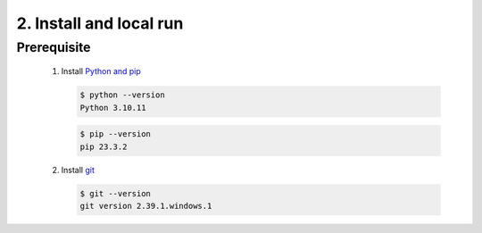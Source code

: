 2. Install and local run
=========================

Prerequisite
-------------

   1. Install `Python and pip <https://www.python.org/downloads/>`_

      .. code-block:: console

         $ python --version
         Python 3.10.11

      .. code-block:: console

         $ pip --version
         pip 23.3.2
   
   2. Install `git <https://git-scm.com/book/en/v2/Getting-Started-Installing-Git>`_

      .. code-block:: console

         $ git --version
         git version 2.39.1.windows.1



   .. toctree::
      :maxdepth: 2

      install/1_pip_install
      install/2_poetry_install